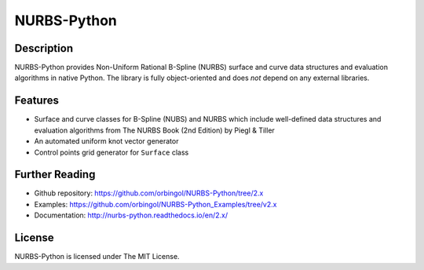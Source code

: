 NURBS-Python
^^^^^^^^^^^^

|DOI|_

Description
===========

NURBS-Python provides Non-Uniform Rational B-Spline (NURBS) surface and curve data structures and evaluation
algorithms in native Python. The library is fully object-oriented and does *not* depend on any external libraries.

Features
========

* Surface and curve classes for B-Spline (NUBS) and NURBS which include well-defined data structures and evaluation algorithms from The NURBS Book (2nd Edition) by Piegl & Tiller
* An automated uniform knot vector generator
* Control points grid generator for ``Surface`` class

Further Reading
===============

* Github repository: https://github.com/orbingol/NURBS-Python/tree/2.x
* Examples: https://github.com/orbingol/NURBS-Python_Examples/tree/v2.x
* Documentation: http://nurbs-python.readthedocs.io/en/2.x/

License
=======

NURBS-Python is licensed under The MIT License.


.. |DOI| image:: https://zenodo.org/badge/DOI/10.5281/zenodo.815010.svg
.. _DOI: https://doi.org/10.5281/zenodo.815010

.. _NURBS-Python: https://github.com/orbingol/NURBS-Python


